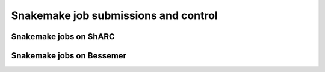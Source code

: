 .. _advanced_job_submission_control_snakemake:

Snakemake job submissions and control
=====================================


Snakemake jobs on ShARC
"""""""""""""""""""""""

Snakemake jobs on Bessemer
""""""""""""""""""""""""""